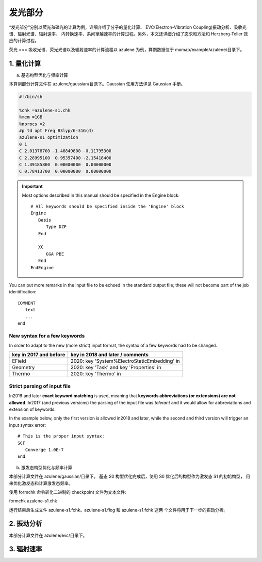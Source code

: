 
发光部分
*******

“发光部分”分别以荧光和磷光的计算为例，详细介绍了分子的量化计算、 EVC(Electron-Vibration Coupling)振动分析、吸收光谱、辐射光谱、辐射速率、 内转换速率、系间窜越速率的计算过程。另外，本文还详细介绍了态求和方法和 Herzberg-Teller 效应的计算过程。
 

荧光
===
吸收光谱、荧光光谱以及辐射速率的计算流程以 azulene 为例，算例数据位于 momap/example/azulene/目录下。


1. 量化计算
----------


a. 基态构型优化与频率计算


本算例部分计算文件在 azulene/gaussian/目录下。Gaussian 使用方法详见 Gaussian 手册。


.. code-block:: bash

	#!/bin/sh

 	%chk =azulene-s1.chk 
 	%mem =1GB
	%nprocs =2
	#p td opt Freq B3lyp/6-31G(d)
	azulene-s1 optimization
	0 1
	C 2.01378700 -1.48849800 -0.11795300
	C 2.28995100  0.95357400 -2.15418400
	C 1.39185800  0.00000000  0.00000000
	C 0.78413700  0.00000000  0.00000000




.. seealso::

	The Examples section contains a large number of input examples.





.. important::

   Most options described in this manual should be specified in the Engine block::

      # All keywords should be specified inside the 'Engine' block
      Engine
         Basis
            Type DZP
         End

         XC
            GGA PBE
         End
      EndEngine


You can put more remarks in the input file to be echoed in the standard output file; these will not become part of the job identification:

::

   COMMENT
      text
      ...
   end



New syntax for a few keywords
+++++++++++++++++++++++++++++

In order to adapt to the new (more strict) input format, the syntax of a few keywords had to be changed.


.. csv-table::
   :header: "key in 2017 and before", "key in 2018 and later / comments"


      EField                      , 2020: key 'System%ElectroStaticEmbedding' in
      Geometry                    , 2020: key 'Task' and key 'Properties' in
      Thermo                      , 2020: key 'Thermo' in

Strict parsing of input file
++++++++++++++++++++++++++++

In2018 and later **exact keyword matching** is used, meaning that **keywords abbreviations (or extensions) are not allowed**.
In2017 (and previous versions) the parsing of the input file was *tolerant* and it would allow for abbreviations and extension of keywords.

In the example below, only the first version is allowed in2018 and later, while the second and third version will trigger an input syntax error::

   # This is the proper input syntax:
   SCF
      Converge 1.0E-7
   End









b. 激发态构型优化与频率计算

本部分计算文件在 azulene/gaussian/目录下。
基态 S0 构型优化完成后，使用 S0 优化后的构型作为激发态 S1 的初始构型， 用来优化激发态和计算激发态频率。











使用 formchk 命令转化二进制的 checkpoint 文件为文本文件:

formchk azulene-s1.chk

运行结束后生成文件 azulene-s1.fchk。azulene-s1.flog 和 azulene-s1.fchk 这两 个文件将用于下一步的振动分析。




2. 振动分析
----------

本部分计算文件在 azulene/evc/目录下。




3. 辐射速率
----------